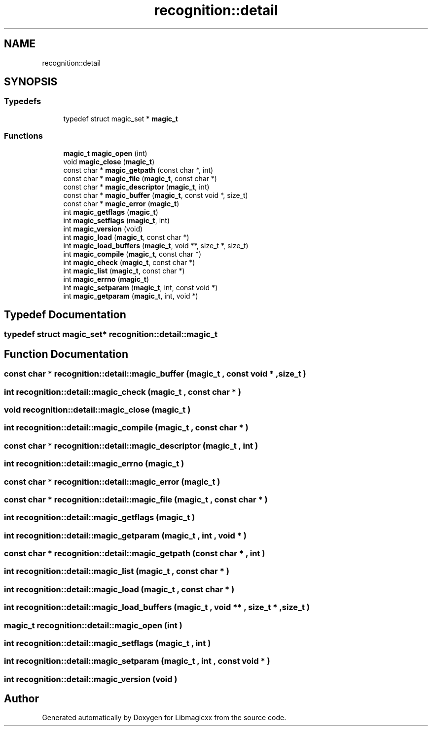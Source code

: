 .TH "recognition::detail" 3 "Mon Feb 17 2025 22:53:10" "Version v5.4.1" "Libmagicxx" \" -*- nroff -*-
.ad l
.nh
.SH NAME
recognition::detail
.SH SYNOPSIS
.br
.PP
.SS "Typedefs"

.in +1c
.ti -1c
.RI "typedef struct magic_set * \fBmagic_t\fP"
.br
.in -1c
.SS "Functions"

.in +1c
.ti -1c
.RI "\fBmagic_t\fP \fBmagic_open\fP (int)"
.br
.ti -1c
.RI "void \fBmagic_close\fP (\fBmagic_t\fP)"
.br
.ti -1c
.RI "const char * \fBmagic_getpath\fP (const char *, int)"
.br
.ti -1c
.RI "const char * \fBmagic_file\fP (\fBmagic_t\fP, const char *)"
.br
.ti -1c
.RI "const char * \fBmagic_descriptor\fP (\fBmagic_t\fP, int)"
.br
.ti -1c
.RI "const char * \fBmagic_buffer\fP (\fBmagic_t\fP, const void *, size_t)"
.br
.ti -1c
.RI "const char * \fBmagic_error\fP (\fBmagic_t\fP)"
.br
.ti -1c
.RI "int \fBmagic_getflags\fP (\fBmagic_t\fP)"
.br
.ti -1c
.RI "int \fBmagic_setflags\fP (\fBmagic_t\fP, int)"
.br
.ti -1c
.RI "int \fBmagic_version\fP (void)"
.br
.ti -1c
.RI "int \fBmagic_load\fP (\fBmagic_t\fP, const char *)"
.br
.ti -1c
.RI "int \fBmagic_load_buffers\fP (\fBmagic_t\fP, void **, size_t *, size_t)"
.br
.ti -1c
.RI "int \fBmagic_compile\fP (\fBmagic_t\fP, const char *)"
.br
.ti -1c
.RI "int \fBmagic_check\fP (\fBmagic_t\fP, const char *)"
.br
.ti -1c
.RI "int \fBmagic_list\fP (\fBmagic_t\fP, const char *)"
.br
.ti -1c
.RI "int \fBmagic_errno\fP (\fBmagic_t\fP)"
.br
.ti -1c
.RI "int \fBmagic_setparam\fP (\fBmagic_t\fP, int, const void *)"
.br
.ti -1c
.RI "int \fBmagic_getparam\fP (\fBmagic_t\fP, int, void *)"
.br
.in -1c
.SH "Typedef Documentation"
.PP 
.SS "typedef struct magic_set* \fBrecognition::detail::magic_t\fP"

.SH "Function Documentation"
.PP 
.SS "const char * recognition::detail::magic_buffer (\fBmagic_t\fP , const void * , size_t )"

.SS "int recognition::detail::magic_check (\fBmagic_t\fP , const char * )"

.SS "void recognition::detail::magic_close (\fBmagic_t\fP )"

.SS "int recognition::detail::magic_compile (\fBmagic_t\fP , const char * )"

.SS "const char * recognition::detail::magic_descriptor (\fBmagic_t\fP , int )"

.SS "int recognition::detail::magic_errno (\fBmagic_t\fP )"

.SS "const char * recognition::detail::magic_error (\fBmagic_t\fP )"

.SS "const char * recognition::detail::magic_file (\fBmagic_t\fP , const char * )"

.SS "int recognition::detail::magic_getflags (\fBmagic_t\fP )"

.SS "int recognition::detail::magic_getparam (\fBmagic_t\fP , int , void * )"

.SS "const char * recognition::detail::magic_getpath (const char * , int )"

.SS "int recognition::detail::magic_list (\fBmagic_t\fP , const char * )"

.SS "int recognition::detail::magic_load (\fBmagic_t\fP , const char * )"

.SS "int recognition::detail::magic_load_buffers (\fBmagic_t\fP , void ** , size_t * , size_t )"

.SS "\fBmagic_t\fP recognition::detail::magic_open (int )"

.SS "int recognition::detail::magic_setflags (\fBmagic_t\fP , int )"

.SS "int recognition::detail::magic_setparam (\fBmagic_t\fP , int , const void * )"

.SS "int recognition::detail::magic_version (void )"

.SH "Author"
.PP 
Generated automatically by Doxygen for Libmagicxx from the source code\&.
